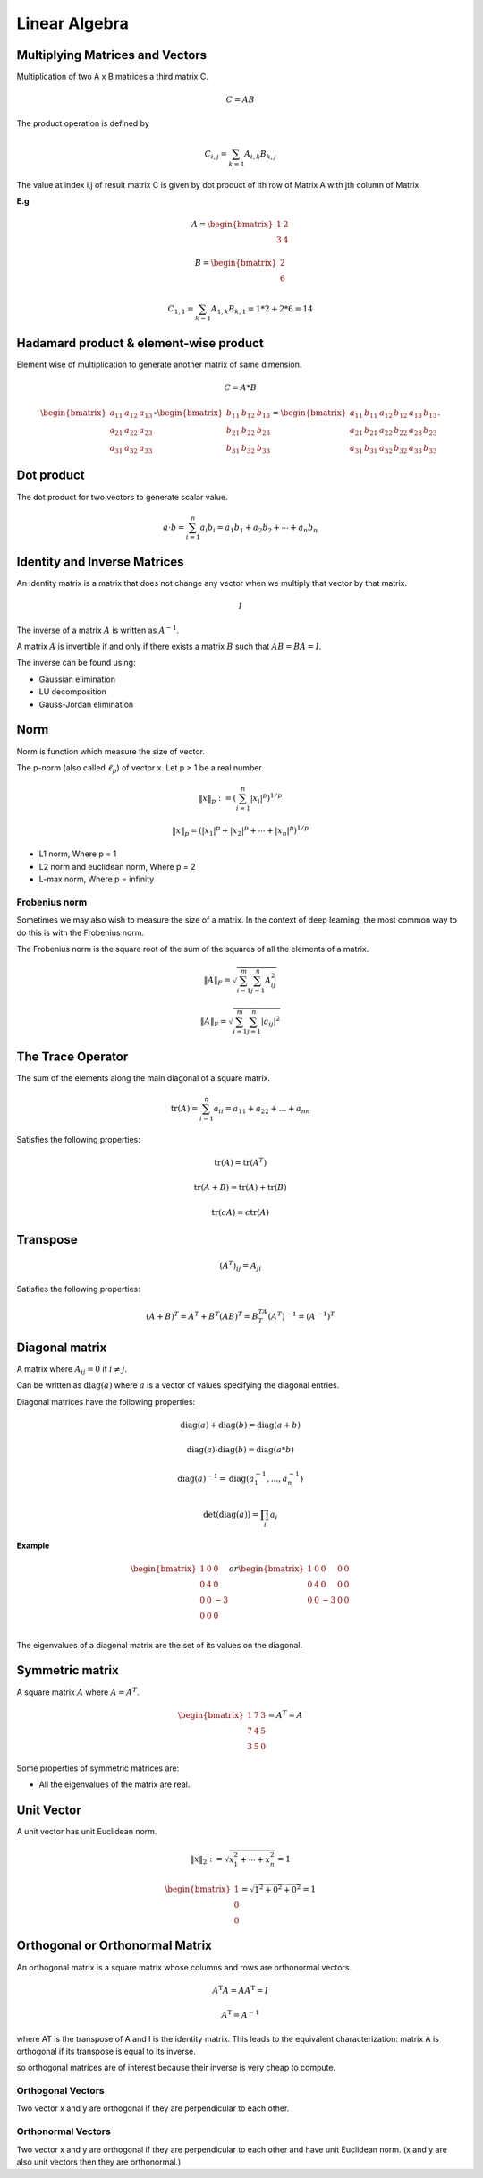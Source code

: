 Linear Algebra
===============

Multiplying Matrices and Vectors
---------------------------------
Multiplication of two A x B matrices a third matrix C.

.. math::
    C = AB

The product operation is defined by

.. math::

    C_{i,j} = \sum_{k=1} A_{i,k} B_{k,j}

The value at index i,j of result matrix C is given by dot product of ith row of Matrix A with jth column of Matrix

**E.g**

.. math::
    A = \begin{bmatrix}
           1 & 2 \\
           3 & 4
         \end{bmatrix}

    B = \begin{bmatrix}
           2 \\
           6
         \end{bmatrix}

    C_{1,1} = \sum_{k=1} A_{1,k} B_{k,1} = 1*2 + 2*6 = 14

Hadamard product & element-wise product
-----------------------------------------
Element wise of multiplication to generate another matrix of same dimension.

.. math::

    C = A * B

    \begin{bmatrix}
    a_{11} & a_{12} & a_{13}\\
    a_{21} & a_{22} & a_{23}\\
    a_{31} & a_{32} & a_{33}
    \end{bmatrix} \circ \begin{bmatrix}
    b_{11} & b_{12} & b_{13}\\
    b_{21} & b_{22} & b_{23}\\
    b_{31} & b_{32} & b_{33}
    \end{bmatrix} = \begin{bmatrix}
    a_{11}\, b_{11} & a_{12}\, b_{12} & a_{13}\, b_{13}\\
    a_{21}\, b_{21} & a_{22}\, b_{22} & a_{23}\, b_{23}\\
    a_{31}\, b_{31} & a_{32}\, b_{32} & a_{33}\, b_{33}
    \end{bmatrix}.


Dot product
-----------
The dot product for two vectors to generate scalar value.

.. math::

    a \cdot b=\sum_{i=1}^n {a}_i{b}_i={a}_1{b}_1+{a}_2{b}_2+\cdots+{a}_n{b}_n

Identity and Inverse Matrices
------------------------------
An identity matrix is a matrix that does not change any vector when we multiply that vector by that matrix.

.. math::

   I

The inverse of a matrix :math:`A` is written as :math:`A^{-1}`.

A matrix :math:`A` is invertible if and only if there exists a matrix :math:`B` such that :math:`AB = BA = I`.

The inverse can be found using:

* Gaussian elimination
* LU decomposition
* Gauss-Jordan elimination

Norm
-----
Norm is function which measure the size of vector.

The p-norm (also called :math:`\ell_p`) of vector x. Let p ≥ 1 be a real number.

.. math::

    \left\|x\right\|_p := \left( \sum_{i=1}^n \left|x_i\right|^p\right)^{1/p}

    \left\| x \right\| _p = \left( |x_1|^p + |x_2|^p + \dotsb + |x_n|^p \right) ^{1/p}

*  L1 norm, Where p = 1
*  L2 norm and euclidean norm, Where p = 2
*  L-max norm, Where p = infinity

Frobenius norm
^^^^^^^^^^^^^^^
Sometimes we may also wish to measure the size of a matrix. In the context of deep learning,
the most common way to do this is with the Frobenius norm.

The Frobenius norm is the square root of the sum of the squares of all the elements of a matrix.

.. math::

    \|A\|_F = \sqrt{\sum_{i=1}^m \sum_{j=1}^n A_{ij}^2}

    \|A\|_\text{F} = \sqrt{\sum_{i=1}^m \sum_{j=1}^n |a_{ij}|^2}

The Trace Operator
-------------------
The sum of the elements along the main diagonal of a square matrix.

.. math::

    \operatorname{tr}(A) = \sum_{i=1}^n a_{ii} = a_{11} + a_{22} + \dots + a_{nn}

Satisfies the following properties:

.. math::

    \text{tr}(A) = \text{tr}(A^T)

    \text{tr}(A + B) = \text{tr}(A) + \text{tr}(B)

    \text{tr}(cA) = c\text{tr}(A)

Transpose
----------
.. math::

    (A^T)_{ij} = A_{ji}

Satisfies the following properties:

.. math::

    (A+B)^T = A^T + B^T
    (AB)^T = B^TA^T
    (A^T)^{-1} = (A^{-1})^T


Diagonal matrix
----------------
A matrix where :math:`A_{ij} = 0` if :math:`i \neq j`.

Can be written as :math:`\text{diag}(a)` where :math:`a` is a vector of values specifying the diagonal entries.

Diagonal matrices have the following properties:

.. math::

  \text{diag}(a) + \text{diag}(b) = \text{diag}(a + b)

  \text{diag}(a) \cdot \text{diag}(b) = \text{diag}(a * b)

  \text{diag}(a)^{-1} = \text{diag}(a_1^{-1},...,a_n^{-1})

  \text{det}(\text{diag}(a)) = \prod_i{a_i}

**Example**

.. math::

    \begin{bmatrix}
    1 & 0 & 0\\
    0 & 4 & 0\\
    0 & 0 & -3\\
    0 & 0 & 0\\
    \end{bmatrix} or
    \begin{bmatrix}
    1 & 0 & 0 & 0 & 0\\
    0 & 4 & 0& 0 & 0\\
    0 & 0 & -3& 0 & 0\end{bmatrix}


The eigenvalues of a diagonal matrix are the set of its values on the diagonal.

Symmetric matrix
-----------------
A square matrix :math:`A` where :math:`A = A^T`.

.. math::

    \begin{bmatrix}
    1 & 7 & 3 \\
    7 & 4 & 5 \\
    3 & 5 & 0
    \end{bmatrix} = A^T = A

Some properties of symmetric matrices are:

* All the eigenvalues of the matrix are real.

Unit Vector
------------
A unit vector has unit Euclidean norm.

.. math::

    \|x\|_2 := \sqrt{x_1^2 + \cdots + x_n^2} = 1

    \begin{bmatrix}
    1 \\
    0 \\
    0
    \end{bmatrix} = \sqrt{1^2 + 0^2 + 0^2} = 1

Orthogonal or Orthonormal Matrix
---------------------------------
An orthogonal matrix is a square matrix whose columns and rows are orthonormal vectors.

.. math::

    A^\mathrm{T} A = A A^\mathrm{T} = I

    A^\mathrm{T}=A^{-1}

where AT is the transpose of A and I is the identity matrix. This leads to the equivalent characterization:
matrix A is orthogonal if its transpose is equal to its inverse.

so orthogonal matrices are of interest because their inverse is very cheap to compute.


Orthogonal Vectors
^^^^^^^^^^^^^^^^^^^^
Two vector x and y are orthogonal if they are perpendicular to each other.

Orthonormal Vectors
^^^^^^^^^^^^^^^^^^^^
Two vector x and y are orthogonal if they are perpendicular to each other and have unit Euclidean norm.
(x and y are also unit vectors then they are orthonormal.)

